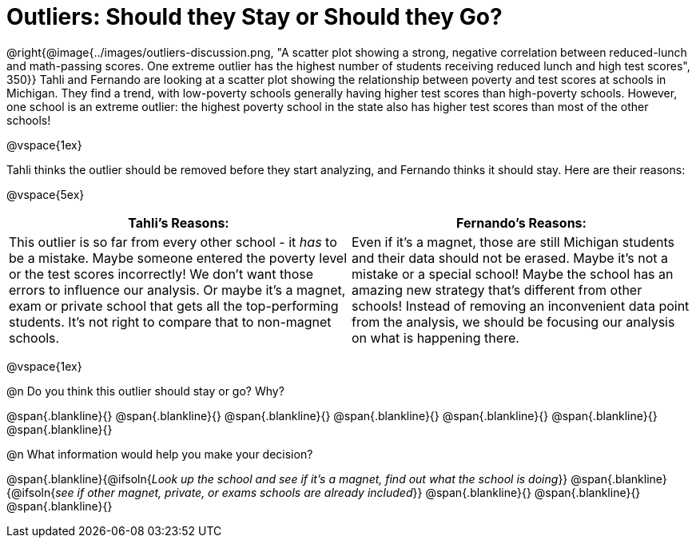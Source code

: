 = Outliers: Should they Stay or Should they Go?

++++
<style>


</style>
++++

@right{@image{../images/outliers-discussion.png, "A scatter plot showing a strong, negative correlation between reduced-lunch and math-passing scores. One extreme outlier has the highest number of students receiving reduced lunch and high test scores", 350}}
Tahli and Fernando are looking at a scatter plot showing the relationship between poverty and test scores at schools in Michigan. They find a trend, with low-poverty schools generally having higher test scores than high-poverty schools. However, one school is an extreme outlier: the highest poverty school in the state also has higher test scores than most of the other schools!

@vspace{1ex}

Tahli thinks the outlier should be removed before they start analyzing, and Fernando thinks it should stay. Here are their reasons:

@vspace{5ex}

[cols="1a, 1a" options="header", stripes="none"]
|===
| *Tahli's Reasons:*	| *Fernando's Reasons:*
| This outlier is so far from every other school - it _has_ to be a mistake. Maybe someone entered the poverty level or the test scores incorrectly! We don't want those errors to influence our analysis. Or maybe it's a magnet, exam or private school that gets all the top-performing students. It's not right to compare that to non-magnet schools.

| Even if it's a magnet, those are still Michigan students and their data should not be erased. Maybe it's not a mistake or a special school! Maybe the school has an amazing new strategy that's different from other schools! Instead of removing an inconvenient data point from the analysis, we should be focusing our analysis on what is happening there.

|===

@vspace{1ex}
   
@n Do you think this outlier should stay or go? Why?

@span{.blankline}{}
@span{.blankline}{}
@span{.blankline}{}
@span{.blankline}{}
@span{.blankline}{}
@span{.blankline}{}
@span{.blankline}{}

@n What information would help you make your decision?

@span{.blankline}{@ifsoln{_Look up the school and see if it's a magnet, find out what the school is doing_}}
@span{.blankline}{@ifsoln{_see if other magnet, private, or exams schools are already included_}}
@span{.blankline}{}
@span{.blankline}{}
@span{.blankline}{}

